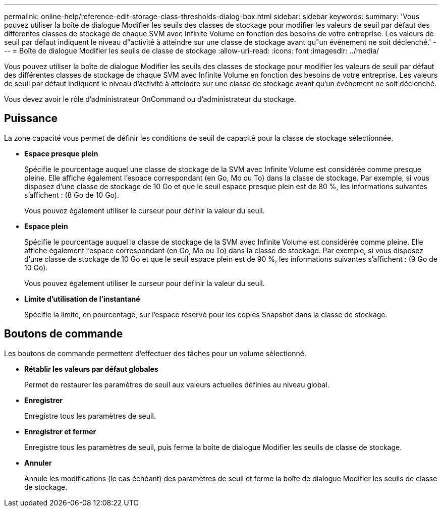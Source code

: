 ---
permalink: online-help/reference-edit-storage-class-thresholds-dialog-box.html 
sidebar: sidebar 
keywords:  
summary: 'Vous pouvez utiliser la boîte de dialogue Modifier les seuils des classes de stockage pour modifier les valeurs de seuil par défaut des différentes classes de stockage de chaque SVM avec Infinite Volume en fonction des besoins de votre entreprise. Les valeurs de seuil par défaut indiquent le niveau d"activité à atteindre sur une classe de stockage avant qu"un événement ne soit déclenché.' 
---
= Boîte de dialogue Modifier les seuils de classe de stockage
:allow-uri-read: 
:icons: font
:imagesdir: ../media/


[role="lead"]
Vous pouvez utiliser la boîte de dialogue Modifier les seuils des classes de stockage pour modifier les valeurs de seuil par défaut des différentes classes de stockage de chaque SVM avec Infinite Volume en fonction des besoins de votre entreprise. Les valeurs de seuil par défaut indiquent le niveau d'activité à atteindre sur une classe de stockage avant qu'un événement ne soit déclenché.

Vous devez avoir le rôle d'administrateur OnCommand ou d'administrateur du stockage.



== Puissance

La zone capacité vous permet de définir les conditions de seuil de capacité pour la classe de stockage sélectionnée.

* *Espace presque plein*
+
Spécifie le pourcentage auquel une classe de stockage de la SVM avec Infinite Volume est considérée comme presque pleine. Elle affiche également l'espace correspondant (en Go, Mo ou To) dans la classe de stockage. Par exemple, si vous disposez d'une classe de stockage de 10 Go et que le seuil espace presque plein est de 80 %, les informations suivantes s'affichent : (8 Go de 10 Go).

+
Vous pouvez également utiliser le curseur pour définir la valeur du seuil.

* *Espace plein*
+
Spécifie le pourcentage auquel la classe de stockage de la SVM avec Infinite Volume est considérée comme pleine. Elle affiche également l'espace correspondant (en Go, Mo ou To) dans la classe de stockage. Par exemple, si vous disposez d'une classe de stockage de 10 Go et que le seuil espace plein est de 90 %, les informations suivantes s'affichent : (9 Go de 10 Go).

+
Vous pouvez également utiliser le curseur pour définir la valeur du seuil.

* *Limite d'utilisation de l'instantané*
+
Spécifie la limite, en pourcentage, sur l'espace réservé pour les copies Snapshot dans la classe de stockage.





== Boutons de commande

Les boutons de commande permettent d'effectuer des tâches pour un volume sélectionné.

* *Rétablir les valeurs par défaut globales*
+
Permet de restaurer les paramètres de seuil aux valeurs actuelles définies au niveau global.

* *Enregistrer*
+
Enregistre tous les paramètres de seuil.

* *Enregistrer et fermer*
+
Enregistre tous les paramètres de seuil, puis ferme la boîte de dialogue Modifier les seuils de classe de stockage.

* *Annuler*
+
Annule les modifications (le cas échéant) des paramètres de seuil et ferme la boîte de dialogue Modifier les seuils de classe de stockage.


